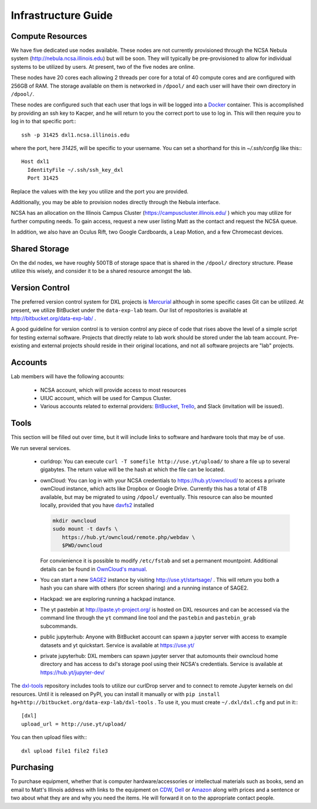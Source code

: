 Infrastructure Guide
====================

Compute Resources
-----------------

We have five dedicated use nodes available.  These nodes are not currently
provisioned through the NCSA Nebula system (http://nebula.ncsa.illinois.edu)
but will be soon.  They will typically be pre-provisioned to allow for
individual systems to be utilized by users.  At present, two of the five nodes
are online.

These nodes have 20 cores each allowing 2 threads per core for a total of 40
compute cores and are configured with 256GB of RAM.  The storage available on
them is networked in ``/dpool/`` and each user will have their own directory in
``/dpool/``.

These nodes are configured such that each user that logs in will be logged into
a `Docker <http://docker.com>`_ container.  This is accomplished by providing
an ssh key to Kacper, and he will return to you the correct port to use to log
in.  This will then require you to log in to that specific port:::

  ssh -p 31425 dxl1.ncsa.illinois.edu

where the port, here `31425`, will be specific to your username.  You can set a
shorthand for this in `~/.ssh/config` like this:::

   Host dxl1
     IdentityFile ~/.ssh/ssh_key_dxl
     Port 31425

Replace the values with the key you utilize and the port you are provided.

Additionally, you may be able to provision nodes directly through the Nebula
interface.

NCSA has an allocation on the Illinois Campus Cluster
(https://campuscluster.illinois.edu/ ) which you may utilize for further
computing needs.  To gain access, request a new user listing Matt as the
contact and request the NCSA queue.

In addition, we also have an Oculus Rift, two Google Cardboards, a Leap Motion,
and a few Chromecast devices.

Shared Storage
--------------

On the dxl nodes, we have roughly 500TB of storage space that is shared in the
``/dpool/`` directory structure.  Please utilize this wisely, and consider it
to be a shared resource amongst the lab.

Version Control
---------------

The preferred version control system for DXL projects is `Mercurial
<http://mercurial-scm.org/>`_ although in some specific cases Git can be
utilized.  At present, we utilize BitBucket under the ``data-exp-lab`` team.
Our list of repositories is available at http://bitbucket.org/data-exp-lab/ .

A good guideline for version control is to version control any piece of code
that rises above the level of a simple script for testing external software.
Projects that directly relate to lab work should be stored under the lab
team account.  Pre-existing and external projects should reside in their
original locations, and not all software projects are "lab" projects.

Accounts
--------

Lab members will have the following accounts:

 * NCSA account, which will provide access to most resources
 * UIUC account, which will be used for Campus Cluster.
 * Various accounts related to external providers: `BitBucket
   <http://bitbucket.org/>`_, `Trello <http://trello.com/>`_, and Slack
   (invitation will be issued).

Tools
-----

This section will be filled out over time, but it will include links to
software and hardware tools that may be of use.

We run several services.

 * curldrop: You can execute ``curl -T somefile http://use.yt/upload/`` to
   share a file up to several gigabytes.  The return value will be the hash at
   which the file can be located.
 * ownCloud: You can log in with your NCSA credentials to
   https://hub.yt/owncloud/ to access a private ownCloud instance, which acts
   like Dropbox or Google Drive.  Currently this has a total of 4TB available,
   but may be migrated to using ``/dpool/`` eventually. This resource can also
   be mounted locally, provided that you have `davfs2
   <http://savannah.nongnu.org/projects/davfs2>`_ installed
   
   .. code-block:: console

    mkdir owncloud
    sudo mount -t davfs \
       https://hub.yt/owncloud/remote.php/webdav \
       $PWD/owncloud
   ..

   For convienience it is possible to modify ``/etc/fstab`` and set a permanent
   mountpoint. Additional details can be found in `OwnCloud's manual
   <https://doc.owncloud.org/server/7.0/user_manual/files/files.html>`_.
 * You can start a new `SAGE2 <http://sage2.sagecommons.org/>`_ instance by
   visiting http://use.yt/startsage/ . This will return you both a hash you
   can share with others (for screen sharing) and a running instance of SAGE2.
 * Hackpad: we are exploring running a hackpad instance.
 * The yt pastebin at http://paste.yt-project.org/ is hosted on DXL resources
   and can be accessed via the command line through the ``yt`` command line
   tool and the ``pastebin`` and ``pastebin_grab`` subcommands.
 * public jupyterhub: Anyone with BitBucket account can spawn a jupyter 
   server with access to example datasets and yt quickstart. Service is
   available at https://use.yt/
 * private jupyterhub: DXL members can spawn jupyter server that automounts
   their owncloud home directory and has access to dxl's storage pool using
   their NCSA's credentials. Service is available at https://hub.yt/jupyter-dev/
   
The `dxl-tools <http://bitbucket.org/data-exp-lab/dxl-tools>`_ repository
includes tools to utilize our curlDrop server and to connect to remote Jupyter
kernels on dxl resources.  Until it is released on PyPI, you can install it
manually or with ``pip install
hg+http://bitbucket.org/data-exp-lab/dxl-tools`` .  To use it, you must create
``~/.dxl/dxl.cfg`` and put in it:::

   [dxl]
   upload_url = http://use.yt/upload/

You can then upload files with:::

   dxl upload file1 file2 file3

Purchasing
----------

To purchase equipment, whether that is computer hardware/accessories or
intellectual materials such as books, send an email to Matt's Illinois address
with links to the equipment on `CDW <http://cdw.com/>`_, `Dell
<http://dell.com/>`_ or `Amazon <http://amazon.com/>`_ along with prices and a
sentence or two about what they are and why you need the items.  He will
forward it on to the appropriate contact people.
